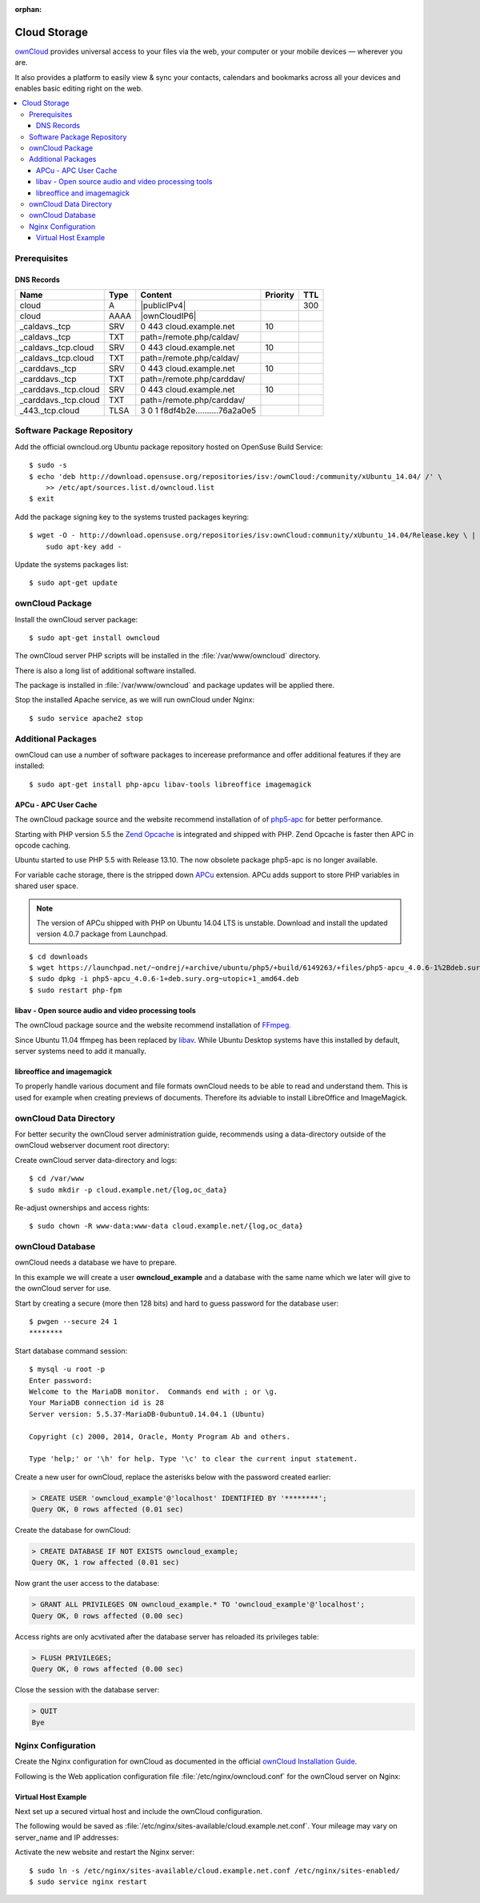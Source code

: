 :orphan:

.. image:: ownCloud-logo.*
    :alt: ownCloud Logo
    :align: right

Cloud Storage
=============

`ownCloud <https://owncloud.org/>`_ provides universal access to your files via
the web, your computer or  your mobile devices — wherever you are.

It also provides a platform to easily view & sync your contacts, calendars and
bookmarks across all your devices and enables basic editing right on the web.

.. contents:: \


Prerequisites
-------------


DNS Records
^^^^^^^^^^^

============================ ==== ================================ ======== ===
Name                         Type Content                          Priority TTL
============================ ==== ================================ ======== ===
cloud                        A    |publicIPv4|                              300
cloud                        AAAA |ownCloudIP6|
_caldavs._tcp                SRV  0 443 cloud.example.net          10
_caldavs._tcp                TXT  path=/remote.php/caldav/
_caldavs._tcp.cloud          SRV  0 443 cloud.example.net          10
_caldavs._tcp.cloud          TXT  path=/remote.php/caldav/
_carddavs._tcp               SRV  0 443 cloud.example.net          10
_carddavs._tcp               TXT  path=/remote.php/carddav/
_carddavs._tcp.cloud         SRV  0 443 cloud.example.net          10
_carddavs._tcp.cloud         TXT  path=/remote.php/carddav/
_443._tcp.cloud              TLSA 3 0 1 f8df4b2e..........76a2a0e5
============================ ==== ================================ ======== ===



Software Package Repository
---------------------------

Add the official owncloud.org Ubuntu package repository hosted on OpenSuse Build
Service::

    $ sudo -s
    $ echo 'deb http://download.opensuse.org/repositories/isv:/ownCloud:/community/xUbuntu_14.04/ /' \
    	>> /etc/apt/sources.list.d/owncloud.list
    $ exit

Add the package signing key to the systems trusted packages keyring::

    $ wget -O - http://download.opensuse.org/repositories/isv:ownCloud:community/xUbuntu_14.04/Release.key \ |
    	sudo apt-key add -

Update the systems packages list::

    $ sudo apt-get update


ownCloud Package
----------------

Install the ownCloud server package::

    $ sudo apt-get install owncloud

The ownCloud server PHP scripts will be installed in the
:file:`/var/www/owncloud` directory.

There is also a long list of additional software installed.

The package is installed in :file:`/var/www/owncloud` and package updates will
be applied there.

Stop the installed Apache service, as we will run ownCloud under Nginx::

    $ sudo service apache2 stop


Additional Packages
-------------------

ownCloud can use a number of software packages to incerease preformance and
offer additional features if they are installed::

    $ sudo apt-get install php-apcu libav-tools libreoffice imagemagick


APCu - APC User Cache
^^^^^^^^^^^^^^^^^^^^^

The ownCloud package source and the website recommend installation of
of `php5-apc <http://php.net/manual/en/book.apc.php>`_ for better
performance.

Starting with PHP version 5.5 the
`Zend Opcache <http://www.php.net/manual/en/book.opcache.php>`_ is
integrated and shipped with PHP. Zend Opcache is faster then APC in opcode
caching.

Ubuntu started to use PHP 5.5 with Release 13.10. The now obsolete
package php5-apc is no longer available.

For variable cache storage, there is the stripped down
`APCu <http://pecl.php.net/package/APCu>`_ extension. APCu adds
support to store PHP variables in shared user space.

.. note::
   The version of APCu shipped with PHP on Ubuntu 14.04 LTS is unstable.
   Download and install the updated version 4.0.7 package from Launchpad.

::

    $ cd downloads
    $ wget https://launchpad.net/~ondrej/+archive/ubuntu/php5/+build/6149263/+files/php5-apcu_4.0.6-1%2Bdeb.sury.org~utopic%2B1_amd64.deb
    $ sudo dpkg -i php5-apcu_4.0.6-1+deb.sury.org~utopic+1_amd64.deb
    $ sudo restart php-fpm



libav - Open source audio and video processing tools
^^^^^^^^^^^^^^^^^^^^^^^^^^^^^^^^^^^^^^^^^^^^^^^^^^^^

The ownCloud package source and the website recommend installation of
`FFmpeg <http://www.ffmpeg.org/>`_.

Since Ubuntu 11.04 ffmpeg has been replaced by `libav <http://www.libav.org/>`_.
While Ubuntu Desktop systems have this installed by default, server systems need
to add it manually.


libreoffice and imagemagick
^^^^^^^^^^^^^^^^^^^^^^^^^^^

To properly handle various document and file formats ownCloud needs to be able
to read and understand them. This is used for example when creating previews of
documents. Therefore its adviable to install LibreOffice and ImageMagick.


ownCloud Data Directory
-----------------------

For better security the ownCloud server administration guide, recommends using a
data-directory outside of the ownCloud webserver document root directory:

Create ownCloud server data-directory and logs::

	$ cd /var/www
	$ sudo mkdir -p cloud.example.net/{log,oc_data}

Re-adjust ownerships and access rights::

    $ sudo chown -R www-data:www-data cloud.example.net/{log,oc_data}


ownCloud Database
-----------------

ownCloud needs a database we have to prepare.

In this example we will create a user **owncloud_example** and a database with
the same name which we later will give to the ownCloud server for use.

Start by creating a secure (more then 128 bits) and hard to guess password for
the database user::

    $ pwgen --secure 24 1
    ********

Start database command session::

    $ mysql -u root -p
    Enter password:
    Welcome to the MariaDB monitor.  Commands end with ; or \g.
    Your MariaDB connection id is 28
    Server version: 5.5.37-MariaDB-0ubuntu0.14.04.1 (Ubuntu)

    Copyright (c) 2000, 2014, Oracle, Monty Program Ab and others.

    Type 'help;' or '\h' for help. Type '\c' to clear the current input statement.


Create a new user for ownCloud, replace the asterisks below with
the password created earlier:

.. code-block:: mysql

    > CREATE USER 'owncloud_example'@'localhost' IDENTIFIED BY '********';
    Query OK, 0 rows affected (0.01 sec)


Create the database for ownCloud:

.. code-block:: mysql

    > CREATE DATABASE IF NOT EXISTS owncloud_example;
    Query OK, 1 row affected (0.01 sec)


Now grant the user access to the database:

.. code-block:: mysql

    > GRANT ALL PRIVILEGES ON owncloud_example.* TO 'owncloud_example'@'localhost';
    Query OK, 0 rows affected (0.00 sec)


Access rights are only acvtivated after the database server has reloaded its privileges table:

.. code-block:: mysql

    > FLUSH PRIVILEGES;
    Query OK, 0 rows affected (0.00 sec)

Close the session with the database server:

.. code-block:: mysql

    > QUIT
    Bye


Nginx Configuration
-------------------

Create the Nginx configuration for ownCloud as documented in the official
`ownCloud Installation Guide <http://doc.owncloud.org/server/6.0/admin_manual/installation/installation_source.html#nginx-configuration>`_.

Following is the Web application configuration file
:file:`/etc/nginx/owncloud.conf` for the ownCloud server on Nginx:

.. code-block:: nginx
   :linenos:

    #
    # Nginx OwnCloud Server Configuration
    # http://doc.owncloud.org/server/6.0/admin_manual/installation/installation_source.html#nginx-configuration

    # Allow file uploads up to 16 GigaBytes
    # php.ini settings "upload_max_filesize", "post_max_size" and "output_buffering"
    # must match this.
    client_max_body_size 16G;

    # Number and size of the buffers for reading response from FastCGI server
    fastcgi_buffers 64 4K;

    rewrite ^/caldav(.*)$ /remote.php/caldav$1 redirect;
    rewrite ^/carddav(.*)$ /remote.php/carddav$1 redirect;
    rewrite ^/webdav(.*)$ /remote.php/webdav$1 redirect;

    index index.php;
    error_page 403 /core/templates/403.php;
    error_page 404 /core/templates/404.php;

    location = /robots.txt {
        allow all;
        log_not_found off;
        access_log off;
    }

    location ~ ^/(data|config|\.ht|db_structure\.xml|README) {
        deny all;
    }

    location / {

        # The following 2 rules are only needed with webfinger
        rewrite ^/.well-known/host-meta /public.php?service=host-meta last;
        rewrite ^/.well-known/host-meta.json /public.php?service=host-meta-json last;

        rewrite ^/.well-known/carddav /remote.php/carddav/ redirect;
        rewrite ^/.well-known/caldav /remote.php/caldav/ redirect;

        rewrite ^(/core/doc/[^\/]+/)$ $1/index.html;

        try_files $uri $uri/ index.php;
    }

    # Handle PHP scripts
    location ~ ^(.+?\.php)(/.*)?$ {
        try_files $1 = 404;
        include fastcgi_params;
        fastcgi_param SCRIPT_FILENAME $document_root$1;
        fastcgi_param PATH_INFO $2;

        # Improve performance and allow pause/resume on static file downloads
        fastcgi_param MOD_X_ACCEL_REDIRECT_ENABLED on;

        # Allow file uploads up to 10 GigaBytes
        # Nginx setting "client_max_body_size" must match this.
        fastcgi_param PHP_VALUE "post_max_size = 16G \n upload_max_filesize = 16G \n output_buffering = 16384";

        fastcgi_pass php-backend;
    }

    # Improve performance and allow pause/resume on static file downloads
    location ~ ^/tmp/oc-noclean/.+$ {
        internal;
        root /;
    }

    # Set long EXPIRES header on static assets
    location ~* ^.+\.(jpg|jpeg|gif|bmp|ico|png|css|js|swf)$ {
        expires 30d;

        # Optional: Don't log access to assets
        access_log off;
    }


Virtual Host Example
^^^^^^^^^^^^^^^^^^^^

Next set up a secured virtual host and include the ownCloud configuration.

The following would be saved as
:file:`/etc/nginx/sites-available/cloud.example.net.conf`. Your mileage may
vary on server_name and IP addresses:

.. code-block:: nginx
   :linenos:
   :emphasize-lines: 40,43-45,49

    #
    # cloud.example.net OwnCloud Server

    # Unsecured HTTP Site - Redirect to HTTPS
    server {

        # IPv4 private address
        # Port-forwarded connections from firewall-router
        listen                  192.0.2.11:80;

        # IPv6 global address
        listen                  [2001:db8::29]:80;

        server_name             cloud.example.net;

        # Redirect to HTTPS
        return                  301 https://cloud.example.net$request_uri;
    }

    # Secured HTTPS Site
    server {

        # IPv4 private address
        # Port-forwarded connections from firewall-router
        listen                  192.0.2.12:443 ssl spdy;

        # IPv6 global address
        listen                  [2001:db8::29]:443 ssl spdy;

        server_name             cloud.example.net;

        # TLS - Transport Layer Security Configuration, Certificates and Keys
        include                    /etc/nginx/tls.conf;
        include                    /etc/nginx/ocsp-stapling.conf;
        ssl_certificate_key      /etc/ssl/certs/example.net.chained.cert.pem;
        ssl_certificate_key      /etc/ssl/private/example.net.key.pem;
        ssl_trusted_certificate  /etc/ssl/certs/CAcert_Class_3_Root.OCSP-chain.pem;

        # Web server documents root directory (where owncloud is installed)
        root                    /var/www/owncloud;

        # ownCloud data directory (recommended to be outside the server documents root)
        location ~ ^/var/www/cloud.example.net/oc_data {
            internal;
            root /;
        }

        # OwnCloud Server Configuration
        include                 /etc/nginx/owncloud.conf;

        # Access and Error Logging Configuration
        access_log              /var/www/cloud.example.net/log/access.log;
        error_log               /var/www/cloud.example.net/log/error.log;
    }

Activate the new website and restart the Nginx server::

    $ sudo ln -s /etc/nginx/sites-available/cloud.example.net.conf /etc/nginx/sites-enabled/
    $ sudo service nginx restart

